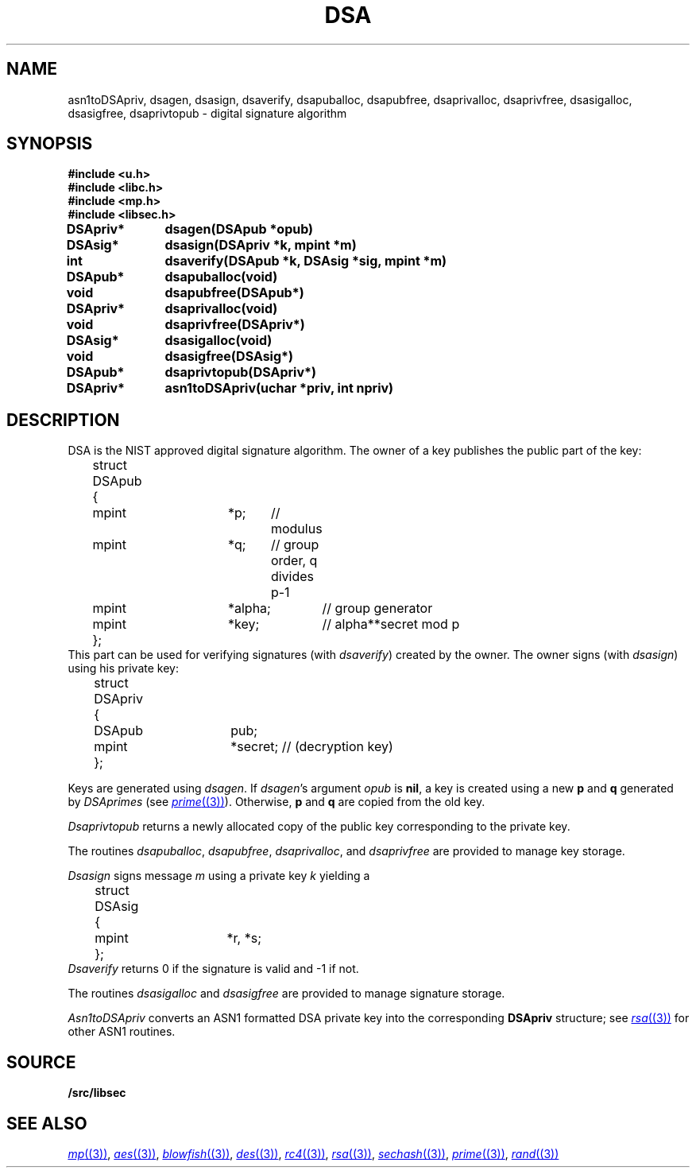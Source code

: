 .TH DSA 3
.SH NAME
asn1toDSApriv, dsagen, dsasign, dsaverify, dsapuballoc, dsapubfree, dsaprivalloc, dsaprivfree, dsasigalloc, dsasigfree, dsaprivtopub - digital signature algorithm
.SH SYNOPSIS
.B #include <u.h>
.br
.B #include <libc.h>
.br
.B #include <mp.h>
.br
.B #include <libsec.h>
.PP
.B
DSApriv*	dsagen(DSApub *opub)
.PP
.B
DSAsig*	dsasign(DSApriv *k, mpint *m)
.PP
.B
int		dsaverify(DSApub *k, DSAsig *sig, mpint *m)
.PP
.B
DSApub*	dsapuballoc(void)
.PP
.B
void		dsapubfree(DSApub*)
.PP
.B
DSApriv*	dsaprivalloc(void)
.PP
.B
void		dsaprivfree(DSApriv*)
.PP
.B
DSAsig*	dsasigalloc(void)
.PP
.B
void		dsasigfree(DSAsig*)
.PP
.B
DSApub*	dsaprivtopub(DSApriv*)
.PP
.B
DSApriv*	asn1toDSApriv(uchar *priv, int npriv)
.SH DESCRIPTION
.PP
DSA is the NIST approved digital signature algorithm.  The owner of a key publishes
the public part of the key:
.EX
	struct DSApub
	{
		mpint	*p;	// modulus
		mpint	*q;	// group order, q divides p-1
		mpint	*alpha;	// group generator
		mpint	*key;	// alpha**secret mod p
	};
.EE
This part can be used for verifying signatures (with
.IR dsaverify )
created by the owner.
The owner signs (with
.IR dsasign )
using his private key:
.EX
	struct DSApriv
	{
		DSApub	pub;
		mpint	*secret; // (decryption key)
	};
.EE
.PP
Keys are generated using
.IR dsagen .
If
.IR dsagen 's
argument
.I opub
is
.BR nil ,
a key is created using a new
.B p
and
.B q
generated by
.IR DSAprimes
(see
.MR prime (3) ).
Otherwise,
.B p
and
.B q
are copied from the old key.
.PP
.I Dsaprivtopub
returns a newly allocated copy of the public key
corresponding to the private key.
.PP
The routines
.IR dsapuballoc ,
.IR dsapubfree ,
.IR dsaprivalloc ,
and
.I dsaprivfree
are provided to manage key storage.
.PP
.I Dsasign
signs message
.I m
using a private key
.I k
yielding a
.EX
	struct DSAsig
	{
		mpint	*r, *s;
	};
.EE
.I Dsaverify
returns 0 if the signature is valid and \-1 if not.
.PP
The routines
.I dsasigalloc
and
.I dsasigfree
are provided to manage signature storage.
.PP
.I Asn1toDSApriv
converts an ASN1 formatted DSA private key into the corresponding
.B DSApriv
structure; see 
.MR rsa (3)
for other ASN1 routines.
.SH SOURCE
.B \*9/src/libsec
.SH SEE ALSO
.MR mp (3) ,
.MR aes (3) ,
.MR blowfish (3) ,
.MR des (3) ,
.MR rc4 (3) ,
.MR rsa (3) ,
.MR sechash (3) ,
.MR prime (3) ,
.MR rand (3)
